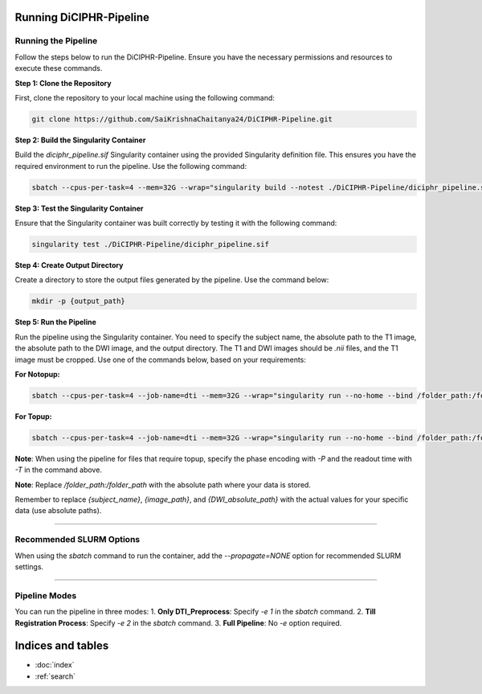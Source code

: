 Running DiCIPHR-Pipeline
================

Running the Pipeline
--------------------

Follow the steps below to run the DiCIPHR-Pipeline. Ensure you have the necessary permissions and resources to execute these commands.

**Step 1: Clone the Repository**

First, clone the repository to your local machine using the following command:

.. code-block:: bash

    git clone https://github.com/SaiKrishnaChaitanya24/DiCIPHR-Pipeline.git

**Step 2: Build the Singularity Container**

Build the `diciphr_pipeline.sif` Singularity container using the provided Singularity definition file. This ensures you have the required environment to run the pipeline. Use the following command:

.. code-block:: bash

    sbatch --cpus-per-task=4 --mem=32G --wrap="singularity build --notest ./DiCIPHR-Pipeline/diciphr_pipeline.sif ./DiCIPHR-Pipeline/Singularity.def"

**Step 3: Test the Singularity Container**

Ensure that the Singularity container was built correctly by testing it with the following command:

.. code-block:: bash

    singularity test ./DiCIPHR-Pipeline/diciphr_pipeline.sif

**Step 4: Create Output Directory**

Create a directory to store the output files generated by the pipeline. Use the command below:

.. code-block:: bash

    mkdir -p {output_path}

**Step 5: Run the Pipeline**

Run the pipeline using the Singularity container. You need to specify the subject name, the absolute path to the T1 image, the absolute path to the DWI image, and the output directory. The T1 and DWI images should be `.nii` files, and the T1 image must be cropped. Use one of the commands below, based on your requirements:

**For Notopup:**

.. code-block:: bash

    sbatch --cpus-per-task=4 --job-name=dti --mem=32G --wrap="singularity run --no-home --bind /folder_path:/folder_path --bind {output_path}:/output ./DiCIPHR-Pipeline/diciphr_pipeline.sif -s {subject_name} -i {image_path} -d {DWI_absolute_path} -o /output"

**For Topup:**

.. code-block:: bash

    sbatch --cpus-per-task=4 --job-name=dti --mem=32G --wrap="singularity run --no-home --bind /folder_path:/folder_path --bind {output_path}:/output ./DiCIPHR-Pipeline/diciphr_pipeline.sif -s {subject_name} -i {image_path} -d {DWI_absolute_path} -o /output -t {topup file} -P {Phase Encoding} -T {Readout Time}"

**Note**: When using the pipeline for files that require topup, specify the phase encoding with `-P` and the readout time with `-T` in the command above.

**Note**: Replace `/folder_path:/folder_path` with the absolute path where your data is stored.

Remember to replace `{subject_name}`, `{image_path}`, and `{DWI_absolute_path}` with the actual values for your specific data (use absolute paths).

--------------------

Recommended SLURM Options
-------------------- 

When using the `sbatch` command to run the container, add the `--propagate=NONE` option for recommended SLURM settings.

--------------------

Pipeline Modes
--------------------

You can run the pipeline in three modes:
1. **Only DTI_Preprocess**: Specify `-e 1` in the `sbatch` command.
2. **Till Registration Process**: Specify `-e 2` in the `sbatch` command.
3. **Full Pipeline**: No `-e` option required.

Indices and tables
==================

* :doc:`index`
* :ref:`search`
